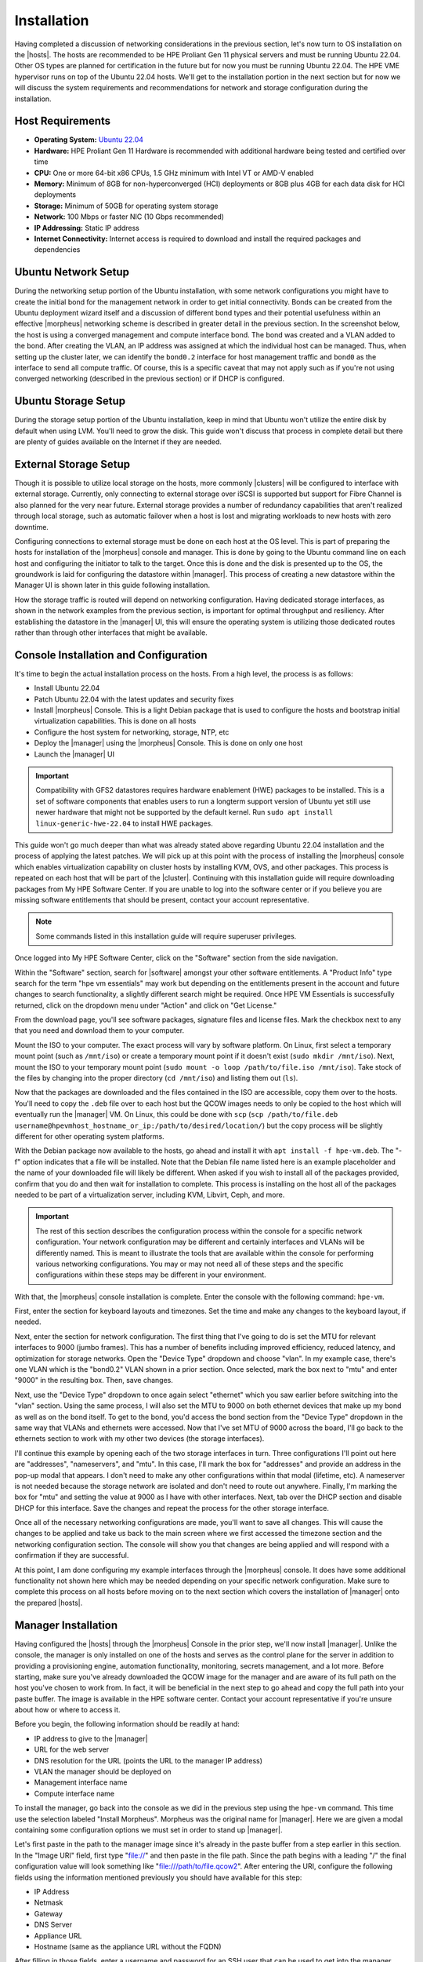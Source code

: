 Installation
^^^^^^^^^^^^

Having completed a discussion of networking considerations in the previous section, let's now turn to OS installation on the |hosts|. The hosts are recommended to be HPE Proliant Gen 11 physical servers and must be running Ubuntu 22.04. Other OS types are planned for certification in the future but for now you must be running Ubuntu 22.04. The HPE VME hypervisor runs on top of the Ubuntu 22.04 hosts. We'll get to the installation portion in the next section but for now we will discuss the system requirements and recommendations for network and storage configuration during the installation.

.. image:: /images/vmeInstall/host-ubuntu-software.png
  :width: 30%

Host Requirements
`````````````````

- **Operating System:** `Ubuntu 22.04 <https://releases.ubuntu.com/jammy/>`_
- **Hardware:** HPE Proliant Gen 11 Hardware is recommended with additional hardware being tested and certified over time
- **CPU:** One or more 64-bit x86 CPUs, 1.5 GHz minimum with Intel VT or AMD-V enabled
- **Memory:** Minimum of 8GB for non-hyperconverged (HCI) deployments or 8GB plus 4GB for each data disk for HCI deployments
- **Storage:** Minimum of 50GB for operating system storage
- **Network:** 100 Mbps or faster NIC (10 Gbps recommended)
- **IP Addressing:** Static IP address
- **Internet Connectivity:** Internet access is required to download and install the required packages and dependencies

Ubuntu Network Setup
````````````````````

During the networking setup portion of the Ubuntu installation, with some network configurations you might have to create the initial bond for the management network in order to get initial connectivity. Bonds can be created from the Ubuntu deployment wizard itself and a discussion of different bond types and their potential usefulness within an effective |morpheus| networking scheme is described in greater detail in the previous section. In the screenshot below, the host is using a converged management and compute interface bond. The bond was created and a VLAN added to the bond. After creating the VLAN, an IP address was assigned at which the individual host can be managed. Thus, when setting up the cluster later, we can identify the ``bond0.2`` interface for host management traffic and ``bond0`` as the interface to send all compute traffic. Of course, this is a specific caveat that may not apply such as if you're not using converged networking (described in the previous section) or if DHCP is configured.

.. image:: /images/vmeInstall/ub-networking.png

Ubuntu Storage Setup
````````````````````

During the storage setup portion of the Ubuntu installation, keep in mind that Ubuntu won't utilize the entire disk by default when using LVM. You'll need to grow the disk. This guide won't discuss that process in complete detail but there are plenty of guides available on the Internet if they are needed.

.. image:: /images/vmeInstall/ub-storage.png

External Storage Setup
``````````````````````

Though it is possible to utilize local storage on the hosts, more commonly |clusters| will be configured to interface with external storage. Currently, only connecting to external storage over iSCSI is supported but support for Fibre Channel is also planned for the very near future. External storage provides a number of redundancy capabilities that aren't realized through local storage, such as automatic failover when a host is lost and migrating workloads to new hosts with zero downtime.

Configuring connections to external storage must be done on each host at the OS level. This is part of preparing the hosts for installation of the |morpheus| console and manager. This is done by going to the Ubuntu command line on each host and configuring the initiator to talk to the target. Once this is done and the disk is presented up to the OS, the groundwork is laid for configuring the datastore within |manager|. This process of creating a new datastore within the Manager UI is shown later in this guide following installation.

How the storage traffic is routed will depend on networking configuration. Having dedicated storage interfaces, as shown in the network examples from the previous section, is important for optimal throughput and resiliency. After establishing the datastore in the |manager| UI, this will ensure the operating system is utilizing those dedicated routes rather than through other interfaces that might be available.

Console Installation and Configuration
``````````````````````````````````````

It's time to begin the actual installation process on the hosts. From a high level, the process is as follows:

- Install Ubuntu 22.04
- Patch Ubuntu 22.04 with the latest updates and security fixes
- Install |morpheus| Console. This is a light Debian package that is used to configure the hosts and bootstrap initial virtualization capabilities. This is done on all hosts
- Configure the host system for networking, storage, NTP, etc
- Deploy the |manager| using the |morpheus| Console. This is done on only one host
- Launch the |manager| UI

.. image:: /images/vmeInstall/inst-process.png
  :width: 50%

.. IMPORTANT:: Compatibility with GFS2 datastores requires hardware enablement (HWE) packages to be installed. This is a set of software components that enables users to run a longterm support version of Ubuntu yet still use newer hardware that might not be supported by the default kernel. Run ``sudo apt install linux-generic-hwe-22.04`` to install HWE packages.

This guide won't go much deeper than what was already stated above regarding Ubuntu 22.04 installation and the process of applying the latest patches. We will pick up at this point with the process of installing the |morpheus| console which enables virtualization capability on cluster hosts by installing KVM, OVS, and other packages. This process is repeated on each host that will be part of the |cluster|. Continuing with this installation guide will require downloading packages from My HPE Software Center. If you are unable to log into the software center or if you believe you are missing software entitlements that should be present, contact your account representative.

.. NOTE:: Some commands listed in this installation guide will require superuser privileges.

Once logged into My HPE Software Center, click on the "Software" section from the side navigation.

.. image:: /images/vmeInstall/softwareCenter.png

Within the "Software" section, search for |software| amongst your other software entitlements. A "Product Info" type search for the term "hpe vm essentials" may work but depending on the entitlements present in the account and future changes to search functionality, a slightly different search might be required. Once HPE VM Essentials is successfully returned, click on the dropdown menu under "Action" and click on "Get License."

.. image:: /images/vmeInstall/getLicense.png

From the download page, you'll see software packages, signature files and license files. Mark the checkbox next to any that you need and download them to your computer.

.. image:: /images/vmeInstall/listFiles.png

Mount the ISO to your computer. The exact process will vary by software platform. On Linux, first select a temporary mount point (such as ``/mnt/iso``) or create a temporary mount point if it doesn't exist (``sudo mkdir /mnt/iso``). Next, mount the ISO to your temporary mount point (``sudo mount -o loop /path/to/file.iso /mnt/iso``). Take stock of the files by changing into the proper directory (``cd /mnt/iso``) and listing them out (``ls``).

Now that the packages are downloaded and the files contained in the ISO are accessible, copy them over to the hosts. You'll need to copy the ``.deb`` file over to each host but the QCOW images needs to only be copied to the host which will eventually run the |manager| VM. On Linux, this could be done with ``scp`` (``scp /path/to/file.deb username@hpevmhost_hostname_or_ip:/path/to/desired/location/``) but the copy process will be slightly different for other operating system platforms.

With the Debian package now available to the hosts, go ahead and install it with ``apt install -f hpe-vm.deb``. The "-f" option indicates that a file will be installed. Note that the Debian file name listed here is an example placeholder and the name of your downloaded file will likely be different. When asked if you wish to install all of the packages provided, confirm that you do and then wait for installation to complete. This process is installing on the host all of the packages needed to be part of a virtualization server, including KVM, Libvirt, Ceph, and more.

.. IMPORTANT:: The rest of this section describes the configuration process within the console for a specific network configuration. Your network configuration may be different and certainly interfaces and VLANs will be differently named. This is meant to illustrate the tools that are available within the console for performing various networking configurations. You may or may not need all of these steps and the specific configurations within these steps may be different in your environment.

With that, the |morpheus| console installation is complete. Enter the console with the following command: ``hpe-vm``.

.. image:: /images/vmeInstall/vme-console.png
  :width: 50%

First, enter the section for keyboard layouts and timezones. Set the time and make any changes to the keyboard layout, if needed.

.. image:: /images/vmeInstall/timezone.png
  :width: 50%

Next, enter the section for network configuration. The first thing that I've going to do is set the MTU for relevant interfaces to 9000 (jumbo frames). This has a number of benefits including improved efficiency, reduced latency, and optimization for storage networks. Open the "Device Type" dropdown and choose "vlan". In my example case, there's one VLAN which is the "bond0.2" VLAN shown in a prior section. Once selected, mark the box next to "mtu" and enter "9000" in the resulting box. Then, save changes.

.. image:: /images/vmeInstall/set-mtu-bond.png
  :width: 50%

Next, use the "Device Type" dropdown to once again select "ethernet" which you saw earlier before switching into the "vlan" section. Using the same process, I will also set the MTU to 9000 on both ethernet devices that make up my bond as well as on the bond itself. To get to the bond, you'd access the bond section from the "Device Type" dropdown in the same way that VLANs and ethernets were accessed. Now that I've set MTU of 9000 across the board, I'll go back to the ethernets section to work with my other two devices (the storage interfaces).

I'll continue this example by opening each of the two storage interfaces in turn. Three configurations I'll point out here are "addresses", "nameservers", and "mtu". In this case, I'll mark the box for "addresses" and provide an address in the pop-up modal that appears. I don't need to make any other configurations within that modal (lifetime, etc). A nameserver is not needed because the storage network are isolated and don't need to route out anywhere. Finally, I'm marking the box for "mtu" and setting the value at 9000 as I have with other interfaces. Next, tab over the DHCP section and disable DHCP for this interface. Save the changes and repeat the process for the other storage interface.

.. image:: /images/vmeInstall/set-mtu-storage.png
  :width: 50%

Once all of the necessary networking configurations are made, you'll want to save all changes. This will cause the changes to be applied and take us back to the main screen where we first accessed the timezone section and the networking configuration section. The console will show you that changes are being applied and will respond with a confirmation if they are successful.

.. image:: /images/vmeInstall/apply-changes.png
  :width: 50%

At this point, I am done configuring my example interfaces through the |morpheus| console. It does have some additional functionality not shown here which may be needed depending on your specific network configuration. Make sure to complete this process on all hosts before moving on to the next section which covers the installation of |manager| onto the prepared |hosts|.

Manager Installation
````````````````````

Having configured the |hosts| through the |morpheus| Console in the prior step, we'll now install |manager|. Unlike the console, the manager is only installed on one of the hosts and serves as the control plane for the server in addition to providing a provisioning engine, automation functionality, monitoring, secrets management, and a lot more. Before starting, make sure you've already downloaded the QCOW image for the manager and are aware of its full path on the host you've chosen to work from. In fact, it will be beneficial in the next step to go ahead and copy the full path into your paste buffer. The image is available in the HPE software center. Contact your account representative if you're unsure about how or where to access it.

Before you begin, the following information should be readily at hand:

- IP address to give to the |manager|
- URL for the web server
- DNS resolution for the URL (points the URL to the manager IP address)
- VLAN the manager should be deployed on
- Management interface name
- Compute interface name

To install the manager, go back into the console as we did in the previous step using the ``hpe-vm`` command. This time use the selection labeled "Install Morpheus". Morpheus was the original name for |manager|. Here we are given a modal containing some configuration options we must set in order to stand up |manager|.

.. image:: /images/vmeInstall/install-morph.png
  :width: 50%

Let's first paste in the path to the manager image since it's already in the paste buffer from a step earlier in this section. In the "Image URI" field, first type "file://" and then paste in the file path. Since the path begins with a leading "/" the final configuration value will look something like "file:///path/to/file.qcow2". After entering the URI, configure the following fields using the information mentioned previously you should have available for this step:

- IP Address
- Netmask
- Gateway
- DNS Server
- Appliance URL
- Hostname (same as the appliance URL without the FQDN)

After filling in those fields, enter a username and password for an SSH user that can be used to get into the manager machine. Following that, if necessary, configure any proxy details.

The final configuration to make here involves specifying the size of the manager machine, either small, medium, or large. Each of the respective sizes consumes the following amount of resources:

- **Small:** 2 vCPUs and 12 GB RAM
- **Medium:** 4 vCPUs and 16 GB RAM
- **Large:** 4 vCPUs and 32 GB RAM

The greater the capacity, the greater amount of resources and cluster sizes the |manager| can manage. For large production environments, it's recommended you select a large manager. After selecting the size, you'll need to identify the management interface and (if using) the compute interface and compute VLAN tag. Following all of these configurations, select "Install".

.. image:: /images/vmeInstall/starting-services.png
  :width: 50%

At a certain phase in the install process, you'll see a message in the progress bar modal stating "Starting Morpheus Services...". At this point, you can direct a web browser to the appliance URL and see if you can access the appliance. If you get a response returned, even if it's just telling you the appliance is still loading, that's a good sign the web server is installed and things are working. Once all is well, you will arrive at a setup page which leads us into the next section on setting up |manager|.

Manager Initialization
``````````````````````

With |manager| up and running, you can now access the UI frontend by pointing your web browser to the appliance URL that you set in a previous step. You should see a registration screen like the one below.

.. image:: /images/vmeInstall/register.png

You'll need a license to go much further with the product. The registration and login options on this screen refer to Morpheus Hub, which is a licensing hub for the product. If you already have Morpheus Hub credentials, you can log in to copy your license. If you register and your organization has a license, you will be able to copy the license once your account is registered. If you already have your license key in hand, you can choose "skip" and you'll be asked to paste in your license key in a next step.

The rest of the process involves naming the account on the manager and entering the details for your initial administrator user. Next, provide a name for the appliance, confirm the appliance URL is correct as entered, and choose from a few global enablements (for backups, monitoring, and logs).

.. image:: /images/vmeInstall/appliance-name.png

After clicking through to the next section, you will paste in your license key. Click "Complete Setup" and you will ne dropped into the UI for the first time. Installation is now complete!

At this point, you are ready to move on to the next section which goes over the initial environmental setup steps that must be undertaken to add the first |cluster| to the |manager|.

Upgrading the Manager
`````````````````````

To upgrade the |manager|, first obtain the latest ISO from the HPE Software Center. Reach out to your account manager if you have questions on accessing the software center or if you're unable to obtain the latest ISO from the software center.

.. begin_download_packages

Once logged into My HPE Software Center, click on the "Software" section from the side navigation.

.. image:: /images/vmeInstall/softwareCenter.png

Within the "Software" section, search for |software| amongst your other software entitlements. A "Product Info" type search for the term "hpe vm essentials" may work but depending on the entitlements present in the account and future changes to search functionality, a slightly different search might be required. Once HPE VM Essentials is successfully returned, click on the dropdown menu under "Action" and click on "Get License."

.. image:: /images/vmeInstall/getLicense.png

From the download page, you'll see software packages, signature files and license files. Mark the checkbox next to any that you need and download them to your computer.

.. image:: /images/vmeInstall/listFiles.png

.. end_download_packages

.. begin_mount_iso

Mount the ISO to your computer. The exact process will vary by software platform. On Linux, first select a temporary mount point (such as ``/mnt/iso``) or create a temporary mount point if it doesn't exist (``sudo mkdir /mnt/iso``). Next, mount the ISO to your temporary mount point (``sudo mount -o loop /path/to/file.iso /mnt/iso``). Take stock of the files by changing into the proper directory (``cd /mnt/iso``) and listing them out (``ls``).

.. end_mount_iso

For an upgrade, we only need the ``.deb`` file contained in the ISO. To continue, copy the ``.deb`` file over to the |cluster| host containing the |manager| VM. On Linux, this could be done with ``scp`` (``scp /path/to/file.deb username@hpevmhost_hostname_or_ip:/path/to/desired/location/``). Next, connect to the remote HPE VM host and confirm the VM name of the |manager| (``virsh list``). The host should already have ``virt-copy-in`` from the ``libvirt`` suite installed. Use it to copy the ``.deb`` file onto the VM file system: ``virt-copy-in -d <vm_name> /path/to/file.deb /path/to/remote/directory``.

With the ``.deb`` file in place, we need to open a console connection to the |manager| VM to perform the actual upgrade. There are a number of methods to accomplish this but below are two examples from either an HPE VM host or from your own computer.

.. begin_vm_console_connection

**From the HPE VM Host**

Confirm the manager VM name (``virsh list``) and connect with ``virsh console <vm name>``. This starts a local VNC serial connection. This method only works if the host has GUI capabilities installed, which means the host must be running Ubuntu Desktop or Ubuntu Server with GUI services installed.

**From another computer**

Confirm the manager VM name (run ``virsh list`` on the HPE VM host). Next, make note of the VNC port and password for the |manager| VM. This is done by running ``virsh edit <vm name>`` on the HPE VM host and finding it within the block beginning ``<graphics``. This block is typically near the bottom of the XML. Having obtained this information, move back over to your own computer (must be a computer with a desktop terminal, access to the VME host, and GUI capabilities). Connect to the SSH tunnel: ``ssh -L <VNC PORT>:127.0.0.1:<VNC PORT> <VME Host User>@<Host IP/hostname>``. Then, using a VNC viewer (for example, VNCViewer64), connect to ``localhost:<VNCPort>``. Use the password obtained from the VM XML viewed earlier.

.. end_vm_console_connection

Having copied over the needed files and connected to the |manager| VM, the upgrade is completed in just a few commands. These commands will stop the current services, install the package, and then reconfigure the Manager. Replace the placeholder ``.deb`` file in the commands below with the correct path and file name of the package you've copied over.

.. IMPORTANT:: Upgrading |manager| will result in downtime of at least a few minutes. Ensure users are not doing critical work during the upgrade window. This downtime applies only to the Manager itself and has no effect on the hypervisor host(s) or any provisioned VMs currently running.

.. code-block:: Bash

  sudo morpheus-ctl stop morpheus-ui
  sudo dpkg -i xxxx.deb
  sudo morpheus-ctl reconfigure

All services will automatically start during the reconfigure process. After the reconfigure has succeeded, tail the UI service to watch UI startup logs with ``morpheus-ctl tail morpheus-ui``. Once the UI service is up and running, the upgrade process is complete. Attempt to reach your appliance normally through a web browser to confirm success.

.. NOTE:: Services will be stopped during package installation and started during the reconfigure process, including the ``morpheus-ui`` service. If the reconfigure process is interrupted or fails, the ``morpheus-ui`` service may need to be manually started or restarted. In certain situations if another service hangs on starting during reconfigure, run ``systemctl restart morpheus-runsvdir`` then reconfigure and restart ``morpheus-ui`` if successful.
